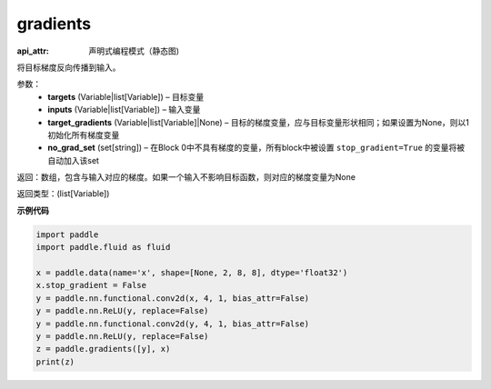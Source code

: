 .. _cn_api_fluid_gradients:

gradients
-------------------------------


.. py:function:: paddle.fluid.gradients(targets, inputs, target_gradients=None, no_grad_set=None)

:api_attr: 声明式编程模式（静态图)



将目标梯度反向传播到输入。

参数：  
  - **targets** (Variable|list[Variable]) – 目标变量
  - **inputs** (Variable|list[Variable]) – 输入变量
  - **target_gradients** (Variable|list[Variable]|None) – 目标的梯度变量，应与目标变量形状相同；如果设置为None，则以1初始化所有梯度变量
  - **no_grad_set** (set[string]) – 在Block 0中不具有梯度的变量，所有block中被设置 ``stop_gradient=True`` 的变量将被自动加入该set


返回：数组，包含与输入对应的梯度。如果一个输入不影响目标函数，则对应的梯度变量为None

返回类型：(list[Variable])

**示例代码**

.. code-block:: python

    import paddle
    import paddle.fluid as fluid
    
    x = paddle.data(name='x', shape=[None, 2, 8, 8], dtype='float32')
    x.stop_gradient = False
    y = paddle.nn.functional.conv2d(x, 4, 1, bias_attr=False)
    y = paddle.nn.ReLU(y, replace=False)
    y = paddle.nn.functional.conv2d(y, 4, 1, bias_attr=False)
    y = paddle.nn.ReLU(y, replace=False)
    z = paddle.gradients([y], x)
    print(z)

